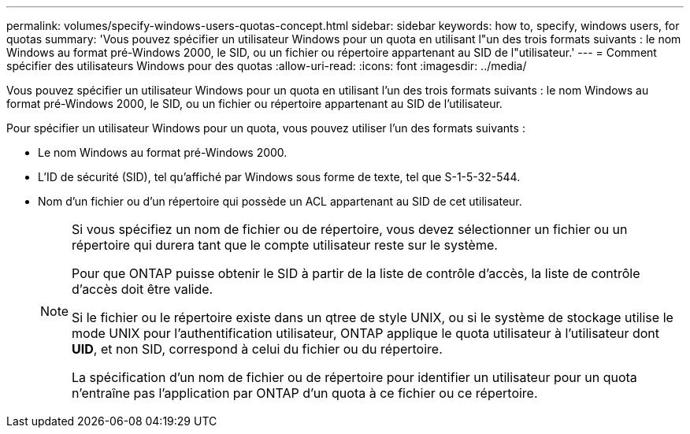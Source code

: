 ---
permalink: volumes/specify-windows-users-quotas-concept.html 
sidebar: sidebar 
keywords: how to, specify, windows users, for quotas 
summary: 'Vous pouvez spécifier un utilisateur Windows pour un quota en utilisant l"un des trois formats suivants : le nom Windows au format pré-Windows 2000, le SID, ou un fichier ou répertoire appartenant au SID de l"utilisateur.' 
---
= Comment spécifier des utilisateurs Windows pour des quotas
:allow-uri-read: 
:icons: font
:imagesdir: ../media/


[role="lead"]
Vous pouvez spécifier un utilisateur Windows pour un quota en utilisant l'un des trois formats suivants : le nom Windows au format pré-Windows 2000, le SID, ou un fichier ou répertoire appartenant au SID de l'utilisateur.

Pour spécifier un utilisateur Windows pour un quota, vous pouvez utiliser l'un des formats suivants :

* Le nom Windows au format pré-Windows 2000.
* L'ID de sécurité (SID), tel qu'affiché par Windows sous forme de texte, tel que S-1-5-32-544.
* Nom d'un fichier ou d'un répertoire qui possède un ACL appartenant au SID de cet utilisateur.
+
[NOTE]
====
Si vous spécifiez un nom de fichier ou de répertoire, vous devez sélectionner un fichier ou un répertoire qui durera tant que le compte utilisateur reste sur le système.

Pour que ONTAP puisse obtenir le SID à partir de la liste de contrôle d’accès, la liste de contrôle d’accès doit être valide.

Si le fichier ou le répertoire existe dans un qtree de style UNIX, ou si le système de stockage utilise le mode UNIX pour l'authentification utilisateur, ONTAP applique le quota utilisateur à l'utilisateur dont *UID*, et non SID, correspond à celui du fichier ou du répertoire.

La spécification d'un nom de fichier ou de répertoire pour identifier un utilisateur pour un quota n'entraîne pas l'application par ONTAP d'un quota à ce fichier ou ce répertoire.

====

